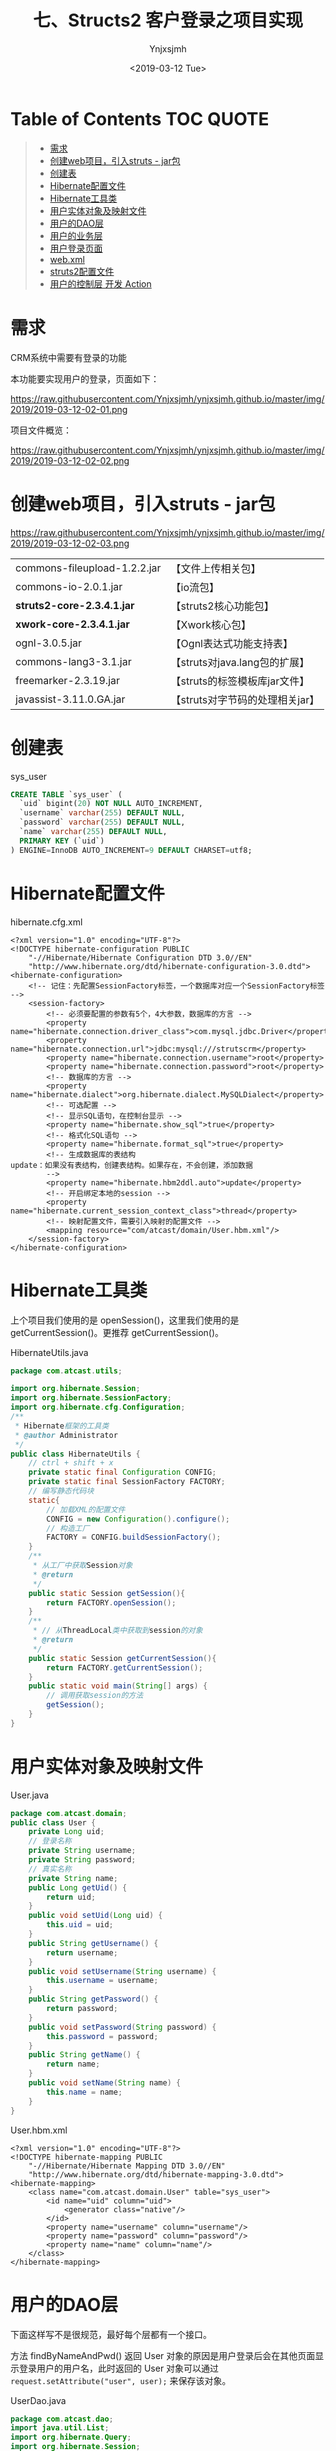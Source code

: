 #+OPTIONS: ':nil *:t -:t ::t <:t H:5 \n:nil ^:{} arch:headline
#+OPTIONS: author:t broken-links:nil c:nil creator:nil
#+OPTIONS: d:(not "LOGBOOK") date:t e:t email:nil f:t inline:t num:t
#+OPTIONS: p:nil pri:nil prop:nil stat:t tags:t tasks:t tex:t
#+OPTIONS: timestamp:t title:t toc:t todo:t |:t
#+TITLE: 七、Structs2 客户登录之项目实现
#+DATE: <2019-03-12 Tue>
#+AUTHOR: Ynjxsjmh
#+EMAIL: ynjxsjmh@gmail.com
#+FILETAGS: ::

* Table of Contents                                                     :TOC:QUOTE:
#+BEGIN_QUOTE
- [[#需求][需求]]
- [[#创建web项目引入struts---jar包][创建web项目，引入struts - jar包]]
- [[#创建表][创建表]]
- [[#hibernate配置文件][Hibernate配置文件]]
- [[#hibernate工具类][Hibernate工具类]]
- [[#用户实体对象及映射文件][用户实体对象及映射文件]]
- [[#用户的dao层][用户的DAO层]]
- [[#用户的业务层][用户的业务层]]
- [[#用户登录页面][用户登录页面]]
- [[#webxml][web.xml]]
- [[#struts2配置文件][struts2配置文件]]
- [[#用户的控制层-开发-action][用户的控制层 开发 Action]]
#+END_QUOTE

* 需求
CRM系统中需要有登录的功能

本功能要实现用户的登录，页面如下：

https://raw.githubusercontent.com/Ynjxsjmh/ynjxsjmh.github.io/master/img/2019/2019-03-12-02-01.png


项目文件概览：

https://raw.githubusercontent.com/Ynjxsjmh/ynjxsjmh.github.io/master/img/2019/2019-03-12-02-02.png

* 创建web项目，引入struts - jar包

https://raw.githubusercontent.com/Ynjxsjmh/ynjxsjmh.github.io/master/img/2019/2019-03-12-02-03.png

| commons-fileupload-1.2.2.jar | 【文件上传相关包】              |
| commons-io-2.0.1.jar         | 【io流包】                      |
| *struts2-core-2.3.4.1.jar*   | 【struts2核心功能包】           |
| *xwork-core-2.3.4.1.jar*     | 【Xwork核心包】                 |
| ognl-3.0.5.jar               | 【Ognl表达式功能支持表】        |
| commons-lang3-3.1.jar        | 【struts对java.lang包的扩展】   |
| freemarker-2.3.19.jar        | 【struts的标签模板库jar文件】   |
| javassist-3.11.0.GA.jar      | 【struts对字节码的处理相关jar】 |

* 创建表
sys_user
#+BEGIN_SRC sql
CREATE TABLE `sys_user` (
  `uid` bigint(20) NOT NULL AUTO_INCREMENT,
  `username` varchar(255) DEFAULT NULL,
  `password` varchar(255) DEFAULT NULL,
  `name` varchar(255) DEFAULT NULL,
  PRIMARY KEY (`uid`)
) ENGINE=InnoDB AUTO_INCREMENT=9 DEFAULT CHARSET=utf8;
#+END_SRC

* Hibernate配置文件
hibernate.cfg.xml
#+BEGIN_SRC nxml
<?xml version="1.0" encoding="UTF-8"?>
<!DOCTYPE hibernate-configuration PUBLIC
    "-//Hibernate/Hibernate Configuration DTD 3.0//EN"
    "http://www.hibernate.org/dtd/hibernate-configuration-3.0.dtd">
<hibernate-configuration>
    <!-- 记住：先配置SessionFactory标签，一个数据库对应一个SessionFactory标签 -->
    <session-factory>
        <!-- 必须要配置的参数有5个，4大参数，数据库的方言 -->
        <property name="hibernate.connection.driver_class">com.mysql.jdbc.Driver</property>
        <property name="hibernate.connection.url">jdbc:mysql:///strutscrm</property>
        <property name="hibernate.connection.username">root</property>
        <property name="hibernate.connection.password">root</property>
        <!-- 数据库的方言 -->
        <property name="hibernate.dialect">org.hibernate.dialect.MySQLDialect</property>
        <!-- 可选配置 -->
        <!-- 显示SQL语句，在控制台显示 -->
        <property name="hibernate.show_sql">true</property>
        <!-- 格式化SQL语句 -->
        <property name="hibernate.format_sql">true</property>
        <!-- 生成数据库的表结构 
update：如果没有表结构，创建表结构。如果存在，不会创建，添加数据
        -->
        <property name="hibernate.hbm2ddl.auto">update</property>
        <!-- 开启绑定本地的session -->
        <property name="hibernate.current_session_context_class">thread</property>
        <!-- 映射配置文件，需要引入映射的配置文件 -->
        <mapping resource="com/atcast/domain/User.hbm.xml"/>
    </session-factory>
</hibernate-configuration>  
#+END_SRC

* Hibernate工具类
  上个项目我们使用的是 openSession()，这里我们使用的是 getCurrentSession()。更推荐 getCurrentSession()。

HibernateUtils.java
#+BEGIN_SRC java
package com.atcast.utils;

import org.hibernate.Session;
import org.hibernate.SessionFactory;
import org.hibernate.cfg.Configuration;
/**
 * Hibernate框架的工具类
 * @author Administrator
 */
public class HibernateUtils {
    // ctrl + shift + x
    private static final Configuration CONFIG;
    private static final SessionFactory FACTORY;
    // 编写静态代码块
    static{
        // 加载XML的配置文件
        CONFIG = new Configuration().configure();
        // 构造工厂
        FACTORY = CONFIG.buildSessionFactory();
    }
    /**
     * 从工厂中获取Session对象
     * @return
     */
    public static Session getSession(){
        return FACTORY.openSession();
    }
    /**
     * // 从ThreadLocal类中获取到session的对象
     * @return
     */
    public static Session getCurrentSession(){
        return FACTORY.getCurrentSession();
    }
    public static void main(String[] args) {
        // 调用获取session的方法
        getSession();
    }
}
#+END_SRC

* 用户实体对象及映射文件
User.java
#+BEGIN_SRC java
package com.atcast.domain;
public class User {
    private Long uid;
    // 登录名称
    private String username;
    private String password;
    // 真实名称
    private String name;
    public Long getUid() {
        return uid;
    }
    public void setUid(Long uid) {
        this.uid = uid;
    }
    public String getUsername() {
        return username;
    }
    public void setUsername(String username) {
        this.username = username;
    }
    public String getPassword() {
        return password;
    }
    public void setPassword(String password) {
        this.password = password;
    }
    public String getName() {
        return name;
    }
    public void setName(String name) {
        this.name = name;
    }
}
#+END_SRC

User.hbm.xml
#+BEGIN_SRC nxml
<?xml version="1.0" encoding="UTF-8"?>
<!DOCTYPE hibernate-mapping PUBLIC 
    "-//Hibernate/Hibernate Mapping DTD 3.0//EN"
    "http://www.hibernate.org/dtd/hibernate-mapping-3.0.dtd">
<hibernate-mapping>
    <class name="com.atcast.domain.User" table="sys_user">
        <id name="uid" column="uid">
            <generator class="native"/>
        </id>
        <property name="username" column="username"/>
        <property name="password" column="password"/>
        <property name="name" column="name"/>
    </class>
</hibernate-mapping>    
#+END_SRC

* 用户的DAO层
下面这样写不是很规范，最好每个层都有一个接口。

方法 findByNameAndPwd() 返回 User 对象的原因是用户登录后会在其他页面显示登录用户的用户名，此时返回的 User 对象可以通过 =request.setAttribute("user", user);= 来保存该对象。

UserDao.java
#+BEGIN_SRC java
package com.atcast.dao;
import java.util.List;
import org.hibernate.Query;
import org.hibernate.Session;
import com.atcast.domain.User;
import com.atcast.utils.HibernateUtils;
/**
 * 持久层（面向接口开发）
 * @author Administrator
 */
public class UserDao {
    /**
     * 通过用户名和密码查询数据库
     * @param user
     * @return
     */
    public User findByNameAndPwd(User user){
        // 先获取
        Session session = HibernateUtils.getCurrentSession();
        // 使用用户名和密码进行查询
        /* sql->hql
         * select * from sys_user WHERE username = and password =
         */
        Query query = session.createQuery("from User where username = ? and password = ?");
        // 设置参数
        query.setParameter(0, user.getUsername());
        query.setParameter(1, user.getPassword());
        // 查询
        List<User> list = query.list();
        // 有数据
        if(list.size() > 0){
            return list.get(0);
        }
        return null;
    }
}
#+END_SRC

* 用户的业务层
这里做测试如果出现如下错误

#+BEGIN_SRC java
java.lang.NoSuchMethodError: org.junit.runner.Description.getClassName()Ljava/lang/String;
#+END_SRC

是因为 Eclipse 的版本较高，对单元测试的要求也变了，因此要使用较高版本的 junit.jar（4.9版本的可以）。

getCurrentSession() 是线程局部变量，这样更加安全。因为每个用户的 session 都应该隔离开，某一用户的 session 关闭不能导致另一个用户的退出。因此这里就使用了线程的思想，每个用户访问的时候给一个线程，每个线程绑定一个 session，这样就保证每个用户的 session 都是自己的。

UserService.java
#+BEGIN_SRC java
package com.atcast.service;
import org.hibernate.Session;
import org.hibernate.Transaction;
import org.junit.Test;
import com.atcast.dao.UserDao;
import com.atcast.domain.User;
import com.atcast.utils.HibernateUtils;
/**
 * 用户的业务层
 * @author Administrator
 */
public class UserService {
    /**
     * 处理登录的功能
     * @param user
     * @return
     */
    public User login(User user){
        // 使用事务
        Session session = HibernateUtils.getCurrentSession();
        Transaction tr = session.beginTransaction();
        User existUser = null;
        try {
            // 调用持久层，查询数据
            existUser = new UserDao().findByNameAndPwd(user);
            tr.commit();
        } catch (Exception e) {
            tr.rollback();
            e.printStackTrace();
        }
        return existUser;
    }
    
    @Test
    public void run(){
        User user = new User();
        user.setUsername("admin");
        user.setPassword("123");
        User existUser = this.login(user);
        if(existUser != null){
            System.out.println("登录成功了...");
        }
    }
}
#+END_SRC

* 用户登录页面
login.jsp
#+BEGIN_SRC html
<FORM id=form1 name=form1 action="${ pageContext.request.contextPath }/user_login.action" method=post target="_parent">

<DIV id=UpdatePanel1>
<DIV id=div1 
style="LEFT: 0px; POSITION: absolute; TOP: 0px; BACKGROUND-COLOR: #0066ff"></DIV>
<DIV id=div2 
style="LEFT: 0px; POSITION: absolute; TOP: 0px; BACKGROUND-COLOR: #0066ff"></DIV>

<DIV>&nbsp;&nbsp; </DIV>
<DIV>
<TABLE cellSpacing=0 cellPadding=0 width=900 align=center border=0>
  <TBODY>
  <TR>
    <TD style="HEIGHT: 105px"><IMG src="images/login_1.gif" 
  border=0></TD></TR>
  <TR>
    <TD background=images/login_2.jpg height=300>
      <TABLE height=300 cellPadding=0 width=900 border=0>
        <TBODY>
        <TR>
          <TD colSpan=2 height=35></TD></TR>
        <TR>
          <TD width=360></TD>
          <TD>
            <TABLE cellSpacing=0 cellPadding=2 border=0>
              <TBODY>
              <TR>
               <TD style="HEIGHT: 28px" width=80>登 录 名：</TD>
          <TD style="HEIGHT: 28px" width=150><INPUT id=txtName 
                  style="WIDTH: 130px" name="username"></TD>
                <TD style="HEIGHT: 28px" width=370><SPAN 
                  id=RequiredFieldValidator3 
                  style="FONT-WEIGHT: bold; VISIBILITY: hidden; COLOR: white">请输入登录名</SPAN></TD></TR>
              <TR>
                <TD style="HEIGHT: 28px">登录密码：</TD>
                <TD style="HEIGHT: 28px"><INPUT id=txtPwd style="WIDTH: 130px" 
                  type=password name="password"></TD>
                <TD style="HEIGHT: 28px"><SPAN id=RequiredFieldValidator4 
                  style="FONT-WEIGHT: bold; VISIBILITY: hidden; COLOR: white">请输入密码</SPAN></TD></TR>
              <TR>
                <TD style="HEIGHT: 18px"></TD>
                <TD style="HEIGHT: 18px"></TD>
                <TD style="HEIGHT: 18px"></TD></TR>
              <TR>
                <TD></TD>
                <TD>
                <INPUT id=btn 
                  style="BORDER-TOP-WIDTH: 0px; BORDER-LEFT-WIDTH: 0px; BORDER-BOTTOM-WIDTH: 0px; BORDER-RIGHT-WIDTH: 0px" 
      type=image src="images/login_button.gif" name=btn>                  </TD></TR></TBODY></TABLE></TD></TR></TBODY></TABLE></TD>
</TR>
  <TR>
    <TD><IMG src="images/login_3.jpg" 
border=0></TD></TR></TBODY></TABLE></DIV></DIV>
</FORM>
</BODY>
</HTML>
#+END_SRC
* web.xml
项目启动时先加载 web.xml，想要让项目知道我们使用的是 Struts2 框架，我们就得对 web.xml 加入拦截器。

加入拦截器的目的是获取 URL 请求地址，对请求地址进行匹配，看是否需要使用 Struts2 进行处理。

web.xml
#+BEGIN_SRC nxml
<?xml version="1.0" encoding="UTF-8"?>
<web-app xmlns:xsi="http://www.w3.org/2001/XMLSchema-instance" xmlns="http://java.sun.com/xml/ns/javaee" xsi:schemaLocation="http://java.sun.com/xml/ns/javaee http://java.sun.com/xml/ns/javaee/web-app_2_5.xsd" id="WebApp_ID" version="2.5">
  <display-name>day32_crm</display-name>
  <!-- 配置 struts2 核心的过滤器 -->
  <filter>
    <filter-name>struts2</filter-name>
    <filter-class>org.apache.struts2.dispatcher.ng.filter.StrutsPrepareAndExecuteFilter</filter-class>
  </filter>
  <filter-mapping>
    <filter-name>struts2</filter-name>
    <!-- 匹配所有请求，所有请求都会转发给 struts2 -->
    <!-- 如果有不匹配的，转发给 HttpServlet 处理 -->
    <url-pattern>/*</url-pattern>
  </filter-mapping>
  
  <welcome-file-list>
    <welcome-file>index.jsp</welcome-file>
  </welcome-file-list>
</web-app>
#+END_SRC

* struts2配置文件
把以前写 Servlet 的过程移到配置文件里来写了。

action 标签的 result 节点是把以前 Servlet 类中的服务器跳转、客户端跳转移到这里来。

如果 UserAction 中有很多方法，我们不可能添加多个 action 标签，因为这样十分麻烦。而我们发现 action 中的 name 一般都对应着 action 中的同名方法，比如 name=user_login 对应着 UserAction 中的 login 方法。

因此我们可以抽取出共性，将 name=user_login 改成通配符形式的 name=user_*，而此时 method 里面我们不再写具体的 UserAction 方法名称，而是写成 {1} 表示 name=user_* 中的第一个 *　代替的内容。

struts.xml
#+BEGIN_SRC nxml
<?xml version="1.0" encoding="UTF-8" ?>
<!DOCTYPE struts PUBLIC
    "-//Apache Software Foundation//DTD Struts Configuration 2.3//EN"
    "http://struts.apache.org/dtds/struts-2.3.dtd">
<struts>
    <package name="crm" namespace="/" extends="struts-default">
        <!-- 配置用户的模块 -->
        <action name="user_*" class="com.atcast.action.UserAction" method="{1}">
            <result name="login">/login.jsp</result>
            <result name="success">/index.jsp</result>
        </action>
    </package>
</struts>
#+END_SRC
* 用户的控制层 开发 Action
现在开始控制层就不叫 Servlet 而是叫 Action 了，继承 ActionSupport 是因为这个类给我们提供了很多功能，比如数据的自动封装。

=BeanUtils.populate(user, map);=  这种数据封装方式还可以进行优化，可以使用 Struts2 提供的 ModelDriven

UserAction.java
#+BEGIN_SRC java
package com.atcast.action;
import java.util.Map;
import javax.servlet.http.HttpServletRequest;
import org.apache.commons.beanutils.BeanUtils;
import org.apache.struts2.ServletActionContext;
import com.atcast.domain.User;
import com.atcast.service.UserService;
import com.opensymphony.xwork2.ActionSupport;
/**
 * 用户的模块的控制器
 * @author Administrator
 */
public class UserAction extends ActionSupport{
    private static final long serialVersionUID = 1305643617977647333L;
    /**
     * 处理登录功能
     * @return
     */
    public String login(){
        System.out.println("login");
        // 这边没有学习功能，封装数据，现在还需要使用request对象
        // 怎么获取request方式
        HttpServletRequest request = ServletActionContext.getRequest();
        // 获取请求参数
        Map<String, String[]> map = request.getParameterMap();
        User user = new User();
        try {
            //login.jsp页面中的属性一定要和User中的属性名一致
            BeanUtils.populate(user, map);
            // 调用业务层
            User existUser = new UserService().login(user);
            // 判断
            if(existUser == null){
                // 说明，用户名或者密码错误了
                return LOGIN;
            }else{
                // 存入到session中
request.getSession().setAttribute("existUser", existUser);
                return SUCCESS;
            }
        } catch (Exception e) {
            e.printStackTrace();
        }
        return NONE;
    }
    
    public String regist(){
        System.out.println("regist");
        return "register";
    }
}
#+END_SRC

本章源码见 =Struts2CRM01=